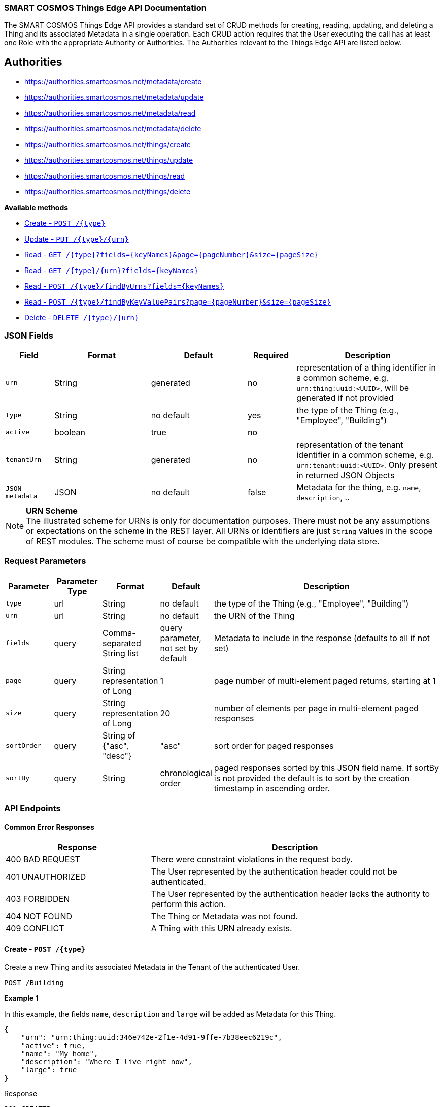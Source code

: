 === SMART COSMOS Things Edge API Documentation

The SMART COSMOS Things Edge API provides a standard set of CRUD methods for
creating, reading, updating, and deleting a Thing and its associated Metadata
in a single operation. Each CRUD action requires that the User executing the
call has at least one Role with the appropriate Authority or Authorities. The
Authorities relevant to the Things Edge API are listed below.

== Authorities

* https://authorities.smartcosmos.net/metadata/create
* https://authorities.smartcosmos.net/metadata/update
* https://authorities.smartcosmos.net/metadata/read
* https://authorities.smartcosmos.net/metadata/delete
* https://authorities.smartcosmos.net/things/create
* https://authorities.smartcosmos.net/things/update
* https://authorities.smartcosmos.net/things/read
* https://authorities.smartcosmos.net/things/delete

*Available methods*

* <<create1, Create - `POST /{type}`>>
* <<update1, Update - `PUT /{type}/{urn}`>>
* <<read1, Read - `GET /{type}?fields={keyNames}&page={pageNumber}&size={pageSize}`>>
* <<read2, Read - `GET /{type}/{urn}?fields={keyNames}`>>
* <<read3, Read - `POST /{type}/findByUrns?fields={keyNames}`>>
* <<read4, Read - `POST /{type}/findByKeyValuePairs?page={pageNumber}&size={pageSize}`>>
* <<delete1, Delete - `DELETE /{type}/{urn}`>>

=== JSON Fields
[width="100%",options="header",cols="1,^2,^2,^1,3"]
|====================
| Field | Format | Default | Required | Description
| `urn` | String | generated | no | representation of a thing identifier in a common scheme, e.g. `urn:thing:uuid:<UUID>`, will be generated if not provided
| `type` | String | no default | yes | the type of the Thing (e.g., "Employee", "Building")
| `active` | boolean |  true | no |
| `tenantUrn` | String |  generated | no | representation of the tenant identifier in a common scheme, e.g. `urn:tenant:uuid:<UUID>`. Only present in returned JSON Objects
| `JSON metadata` | JSON | no default | false | Metadata for the thing, e.g. `name`, `description`, ..
|====================

.**URN Scheme**
NOTE: The illustrated scheme for URNs is only for documentation purposes. There
must not be any assumptions or expectations on the scheme in the REST layer. All
URNs or identifiers are just `String` values in the scope of REST modules. The
scheme must of course be compatible with the underlying data store.

=== Request Parameters
[width="100%",options="header",cols="1,^1,1,1,5"]
|====================
| Parameter | Parameter Type | Format | Default | Description
| `type` | url | String | no default | the type of the Thing (e.g., "Employee", "Building")
| `urn` | url | String | no default | the URN of the Thing
| `fields` | query | Comma-separated String list  |  query parameter, not set by default | Metadata to include in the response (defaults to all if not set)
| `page` | query | String representation of Long  ^| 1 | page number of multi-element paged returns, starting at 1
| `size` | query | String representation of Long  ^| 20 | number of elements per page in multi-element paged responses
| `sortOrder` | query | String of {"asc", "desc"}  ^| "asc" | sort order for paged responses
| `sortBy` | query | String | chronological order | paged responses sorted by this JSON field name. If sortBy is not provided the default is to sort by the creation timestamp in ascending order.
|====================


=== API Endpoints

==== Common Error Responses

:grid: rows
[frame="topbot", cols="2,4", options="header"]
|====
| Response| Description
| 400 BAD REQUEST | There were constraint violations in the request body.
| 401 UNAUTHORIZED | The User represented by the authentication header could not be authenticated.
| 403 FORBIDDEN | The User represented by the authentication header lacks the authority to perform this action.
| 404 NOT FOUND | The Thing or Metadata was not found.
| 409 CONFLICT | A Thing with this URN already exists.
|====
:grid: all

[[create1]]
==== Create - `POST /{type}`

Create a new Thing and its associated Metadata in the Tenant of the authenticated User.

----
POST /Building
----

*Example 1*

In this example, the fields `name`, `description` and `large` will be
added as Metadata for this Thing.

[source,json]
----
{
    "urn": "urn:thing:uuid:346e742e-2f1e-4d91-9ffe-7b38eec6219c",
    "active": true,
    "name": "My home",
    "description": "Where I live right now",
    "large": true
}
----

.Response
----
201 CREATED
----
[source,json]
----
{
    "urn": "urn:thing:uuid:346e742e-2f1e-4d91-9ffe-7b38eec6219c",
    "type": "Building",
    "tenantUrn": "urn:tenant:uuid:69bb7c6a-a43b-493d-8e9d-e5a3ed65728a",
    "active": true
}
----

*Example 2*

In this example a thing of type Building is added, with no metadata.

[source,json]
----
{
}
----

.Response
----
201 CREATED
----
[source,json]
----
{
    "urn": "urn:thing:uuid:2519a8ba-fadf-4a85-a965-5a59a5b43e7d",
    "type": "Building",
    "tenantUrn": "urn:tenant:uuid:69bb7c6a-a43b-493d-8e9d-e5a3ed65728a",
    "active": true
}
----

[[update1]]
==== Update - `PUT /{type}/{urn}`

Update an already existing Thing belonging to the Tenant of the authenticated User,
and update its associated Metadata.

NOTE: Type, URN, and Tenant URN are immutable for an existing Thing; this endpoint
is useful for turning the _active_ flag off and on for the Thing itself, and for
updating the Thing's Metadata.

----
PUT /Building/urn:thing:uuid:346e742e-2f1e-4d91-9ffe-7b38eec6219c
----
[source,json]
----
{
    "active": false,
    "name": "My previous home"
}
----
.Response
----
204 NO CONTENT
----


[[read1]]
==== Read - `GET /{type}?fields={keyNames}&page={pageNumber}&size={pageSize}`

Get all Things of the specified type and the specified associated Metadata fields.
Only matching Things in the Tenant of the authorized user will be returned.
If the `fields` query parameter is set, the result will include only the Metadata
fields specified. If the `fields` query parameter is not set, all Metadata for
the returned Things will be included in the result. Results are paged.

----
GET /Building?fields=name,description,large&page=0&size=100
----
.Response
----
200 OK
----
[source,json]
----
{
    "data": [
        {
            "urn": "urn:thing:uuid:346e742e-2f1e-4d91-9ffe-7b38eec6219c",
            "type": "Building",
            "tenantUrn": "urn:tenant:uuid:69bb7c6a-a43b-493d-8e9d-e5a3ed65728a",
            "active": true,
            "name": "My home",
            "description": "My home in US",
            "large": true
        },
        {
            "urn": "urn:thing:uuid:2519a8ba-fadf-4a85-a965-5a59a5b43e7d",
            "type": "Building",
            "tenantUrn": "urn:tenant:uuid:69bb7c6a-a43b-493d-8e9d-e5a3ed65728a",
            "active": true,
            "name": "My school",
            "description": "My school in US"
        }
    ],
    "page" : {
        "size" : 100,
        "totalElements" : 2,
        "totalPages" : 1,
        "number" : 0
    }
}
----


[[read2]]
==== Read - `GET /{type}/{urn}?fields={keyNames}`

Get the Thing with the the specified type and URN belonging to the Tenant of the
authenticated User, and its associated Metadata. If the `fields` query parameter
is set, the result will include only the Metadata fields specified. If the `fields`
query parameter is not set, all Metadata for the returned Thing will be included
in the result.

----
GET /Building/urn:thing:uuid:346e742e-2f1e-4d91-9ffe-7b38eec6219c
----
.Response
----
200 OK
----
[source,json]
----
{
    "urn": "urn:thing:uuid:346e742e-2f1e-4d91-9ffe-7b38eec6219c",
    "type": "Building",
    "tenantUrn": "urn:tenant:uuid:69bb7c6a-a43b-493d-8e9d-e5a3ed65728a",
    "active": true,
    "name": "My home",
    "description": "My home in US",
    "large": true
}
----


[[read3]]
==== Find by URNs - `POST /{type}/findByUrns?fields={keyNames}`

Find all the Things belonging to the Tenant of the authenticated User with URNs
specified in the request body and owned by the User's Tenant, and their associated
Metadata. If the `fields` query parameter is set, the result will include only the
Metadata fields specified. If the `fields` query parameter is not set, all Metadata
for the returned Things will be included in the result. Results are not paged.

----
POST /building/findByUrns
----
[source,json]
----
{
    "urns": [
        "urn:thing:uuid:346e742e-2f1e-4d91-9ffe-7b38eec6219c",
        "urn:thing:uuid:2519a8ba-fadf-4a85-a965-5a59a5b43e7d",
        "urn:thing:uuid:62a8d3a2-6aca-49b9-825a-147a8ee3773d"
    ]
}
----

.Response
----
200 OK
----
[source,json]
----
{
    "data": [
        {
            "urn": "urn:thing:uuid:346e742e-2f1e-4d91-9ffe-7b38eec6219c",
            "type": "Building",
            "tenantUrn": "urn:tenant:uuid:69bb7c6a-a43b-493d-8e9d-e5a3ed65728a",
            "active": true,
            "name": "My home",
            "description": "My home in US",
            "large": true
        },
        {
            "urn": "urn:thing:uuid:2519a8ba-fadf-4a85-a965-5a59a5b43e7d",
            "type": "Building",
            "tenantUrn": "urn:tenant:uuid:69bb7c6a-a43b-493d-8e9d-e5a3ed65728a",
            "active": true,
            "name": "My school",
            "description": "My school in US"
        }
    ],
    "notFound": [
        "urn:thing:uuid:62a8d3a2-6aca-49b9-825a-147a8ee3773d"
    ]
}
----

[[read4]]
==== Find by Key-Value Pairs - `POST /{type}/findByKeyValuePairs?page={pageNumber}&size={pageSize}`

Find the Things belonging to the Tenant of the authenticated User with the specified
Thing type, and for which all of the Metadata keys in the request body exist and
have values matching those specified in the request body. Results are paged.

NOTE: Only Thing data is returned by this method. Metadata associated with these
Things is not returned.

----
POST /Building/findByKeyValuePairs?page=1&size=100
----
[source,json]
----
{
    "someBoolean": true,
    "someKey": "someValue",
    "someString": "String Value"
}
----
.Response
----
200 OK
----
[source,json]
----
{
    "data": [
        {
            "active": true,
            "tenantUrn": "urn:tenant:uuid:69bb7c6a-a43b-493d-8e9d-e5a3ed65728a",
            "type": "Building",
            "urn": "urn:thing:uuid:346e742e-2f1e-4d91-9ffe-7b38eec6219c"
        },
        {
            "active": true,
            "tenantUrn": "urn:tenant:uuid:69bb7c6a-a43b-493d-8e9d-e5a3ed65728a",
            "type": "Building",
            "urn": "urn:tenant:uuid:69bb7c6a-a43b-493d-8e9d-e5a3ed65728a"
        }
    ],
    "page" : {
        "size" : 100,
        "totalElements" : 2,
        "totalPages" : 1,
        "number" : 1
    }
}
----

[[delete1]]
==== Delete - `DELETE /{type}/{urn}`

Delete a Thing belonging to the Tenant of the authenticated User with the specified,
type and URN, and delete its associated Metadata.

----
DELETE /urn/Building/urn:thing:uuid:2519a8ba-fadf-4a85-a965-5a59a5b43e7d
----
.Response
----
204 NO CONTENT
----

== Configuration

Below is a typical `smartcosmos-edge-things.yml` file, which provides configuration
for the service.  Individual endpoints can be turned off by setting their respective
`enabled` flags to false. The default behavior (i.e., in the absence of an `enabled`
flag for a particular endpoint) is enabled.

For a docker-compose deployment of
https://github.com/SMARTRACTECHNOLOGY/smartcosmos-devkit[SMART COSMOS DevKit],
the file is located in
the `config` directory. For a deployment in which the developer
is running her own
https://github.com/SMARTRACTECHNOLOGY/smartcosmos-config-server[SMART COSMOS config-server]
service, the file is located in the top directory of
https://github.com/SMARTRACTECHNOLOGY/smartcosmos-cluster-config[smartcosmos-cluster-config].


[source,yaml]
----
server:
  port: 50594

smartcosmos:
  security:
    enabled: true

  endpoints:
    edge:
      things:
        enabled: true
        create.enabled: true
        read:
          urn.enabled: true
          type.enabled: true
        update.enabled: true
        delete.enabled: true

  edge:
    things:
      local:
        things: http://ext-things:8080
        metadata: http://ext-metadata:8080
----
